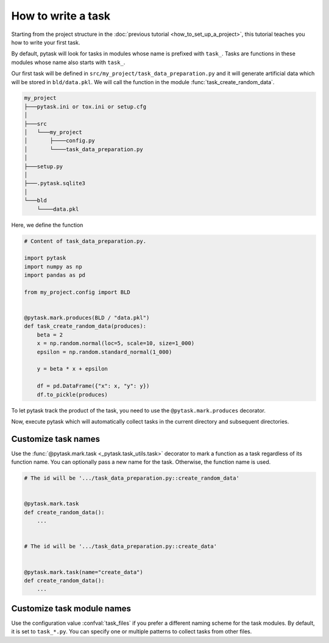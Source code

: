 How to write a task
===================

Starting from the project structure in the :doc:`previous tutorial
<how_to_set_up_a_project>`, this tutorial teaches you how to write your first task.

By default, pytask will look for tasks in modules whose name is prefixed with ``task_``.
Tasks are functions in these modules whose name also starts with ``task_``.

Our first task will be defined in ``src/my_project/task_data_preparation.py`` and it
will generate artificial data which will be stored in ``bld/data.pkl``. We will call the
function in the module :func:`task_create_random_data`.

.. code-block::

    my_project
    ├───pytask.ini or tox.ini or setup.cfg
    │
    ├───src
    │   └───my_project
    │       ├────config.py
    │       └────task_data_preparation.py
    │
    ├───setup.py
    │
    ├───.pytask.sqlite3
    │
    └───bld
        └────data.pkl

Here, we define the function

.. code-block:: python

    # Content of task_data_preparation.py.

    import pytask
    import numpy as np
    import pandas as pd

    from my_project.config import BLD


    @pytask.mark.produces(BLD / "data.pkl")
    def task_create_random_data(produces):
        beta = 2
        x = np.random.normal(loc=5, scale=10, size=1_000)
        epsilon = np.random.standard_normal(1_000)

        y = beta * x + epsilon

        df = pd.DataFrame({"x": x, "y": y})
        df.to_pickle(produces)

To let pytask track the product of the task, you need to use the
``@pytask.mark.produces`` decorator.

.. seealso::

    You learn more about adding dependencies and products to a task in the next
    :doc:`tutorial <how_to_define_dependencies_products>`.

Now, execute pytask which will automatically collect tasks in the current directory and
subsequent directories.

.. image:: /_static/images/how-to-write-a-task.png


Customize task names
--------------------

Use the :func:`@pytask.mark.task <_pytask.task_utils.task>` decorator to mark a function
as a task regardless of its function name. You can optionally pass a new name for the
task. Otherwise, the function name is used.

.. code-block:: python

    # The id will be '.../task_data_preparation.py::create_random_data'


    @pytask.mark.task
    def create_random_data():
        ...


    # The id will be '.../task_data_preparation.py::create_data'


    @pytask.mark.task(name="create_data")
    def create_random_data():
        ...


Customize task module names
---------------------------

Use the configuration value :confval:`task_files` if you prefer a different naming
scheme for the task modules. By default, it is set to ``task_*.py``. You can specify one
or multiple patterns to collect tasks from other files.
